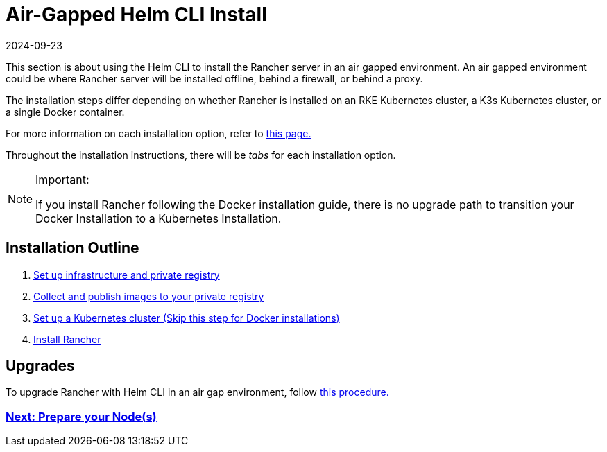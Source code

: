 = Air-Gapped Helm CLI Install
:revdate: 2024-09-23
:page-revdate: {revdate}

This section is about using the Helm CLI to install the Rancher server in an air gapped environment. An air gapped environment could be where Rancher server will be installed offline, behind a firewall, or behind a proxy.

The installation steps differ depending on whether Rancher is installed on an RKE Kubernetes cluster, a K3s Kubernetes cluster, or a single Docker container.

For more information on each installation option, refer to xref:installation-and-upgrade/installation-and-upgrade.adoc[this page.]

Throughout the installation instructions, there will be _tabs_ for each installation option.

[NOTE]
.Important:
====

If you install Rancher following the Docker installation guide, there is no upgrade path to transition your Docker Installation to a Kubernetes Installation.
====


== Installation Outline

. xref:installation-and-upgrade/other-installation-methods/air-gapped/infrastructure-private-registry.adoc[Set up infrastructure and private registry]
. xref:installation-and-upgrade/other-installation-methods/air-gapped/publish-images.adoc[Collect and publish images to your private registry]
. xref:installation-and-upgrade/other-installation-methods/air-gapped/install-kubernetes.adoc[Set up a Kubernetes cluster (Skip this step for Docker installations)]
. xref:installation-and-upgrade/other-installation-methods/air-gapped/install-rancher-ha.adoc[Install Rancher]

== Upgrades

To upgrade Rancher with Helm CLI in an air gap environment, follow xref:installation-and-upgrade/upgrades.adoc[this procedure.]

=== xref:installation-and-upgrade/other-installation-methods/air-gapped/infrastructure-private-registry.adoc[Next: Prepare your Node(s)]
